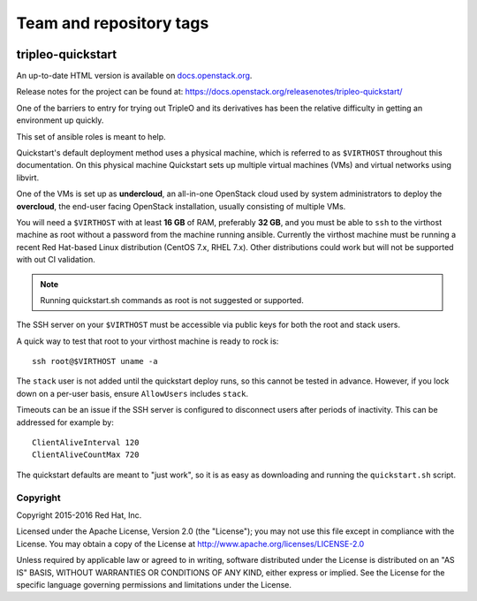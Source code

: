 ========================
Team and repository tags
========================

.. image:: https://governance.openstack.org/tc/badges/tripleo-quickstart.svg
    :target: https://governance.openstack.org/tc/reference/tags/index.html

.. Change things from this point on

tripleo-quickstart
==================

An up-to-date HTML version is available on docs.openstack.org_.

.. _docs.openstack.org: https://docs.openstack.org/tripleo-quickstart/latest/

Release notes for the project can be found at:
https://docs.openstack.org/releasenotes/tripleo-quickstart/

One of the barriers to entry for trying out TripleO and its derivatives has
been the relative difficulty in getting an environment up quickly.

This set of ansible roles is meant to help.

Quickstart's default deployment method uses a physical machine, which is
referred to as ``$VIRTHOST`` throughout this documentation. On this physical
machine Quickstart sets up multiple virtual machines (VMs) and virtual networks
using libvirt.

One of the VMs is set up as **undercloud**, an all-in-one OpenStack cloud used
by system administrators to deploy the **overcloud**, the end-user facing
OpenStack installation, usually consisting of multiple VMs.

You will need a ``$VIRTHOST`` with at least **16 GB** of RAM, preferably **32
GB**, and you must be able to ``ssh`` to the virthost machine as root without a
password from the machine running ansible.  Currently the virthost machine must
be running a recent Red Hat-based Linux distribution (CentOS 7.x, RHEL 7.x).
Other distributions could work but will not be supported with out CI validation.

..  note::
    Running quickstart.sh commands as root is not suggested or supported.

The SSH server on your ``$VIRTHOST`` must be accessible via public keys for
both the root and stack users.

A quick way to test that root to your virthost machine is ready to rock is::

    ssh root@$VIRTHOST uname -a

The ``stack`` user is not added until the quickstart deploy runs, so this cannot
be tested in advance.  However, if you lock down on a per-user basis, ensure
``AllowUsers`` includes ``stack``.

Timeouts can be an issue if the SSH server is configured to disconnect users
after periods of inactivity.  This can be addressed for example by::

    ClientAliveInterval 120
    ClientAliveCountMax 720

The quickstart defaults are meant to "just work", so it is as easy as
downloading and running the ``quickstart.sh`` script.

Copyright
---------

Copyright 2015-2016 Red Hat, Inc.

Licensed under the Apache License, Version 2.0 (the "License"); you may
not use this file except in compliance with the License. You may obtain
a copy of the License at http://www.apache.org/licenses/LICENSE-2.0

Unless required by applicable law or agreed to in writing, software
distributed under the License is distributed on an "AS IS" BASIS,
WITHOUT WARRANTIES OR CONDITIONS OF ANY KIND, either express or implied.
See the License for the specific language governing permissions and
limitations under the License.
